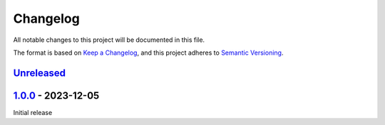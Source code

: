 .. _changelog:

Changelog
=========

All notable changes to this project will be documented in this file.

The format is based on `Keep a Changelog <https://keepachangelog.com/en/1.0.0/>`_\ ,
and this project adheres to `Semantic Versioning <https://semver.org/spec/v2.0.0.html>`_.

`Unreleased <https://github.com/brotkrueml/typo3-info-hide-default-lang/compare/v1.0.0...HEAD>`_
----------------------------------------------------------------------------------------------------

`1.0.0 <https://github.com/brotkrueml/typo3-info-hide-default-lang/releases/tag/v1.0.0>`_ - 2023-12-05
----------------------------------------------------------------------------------------------------------

Initial release
